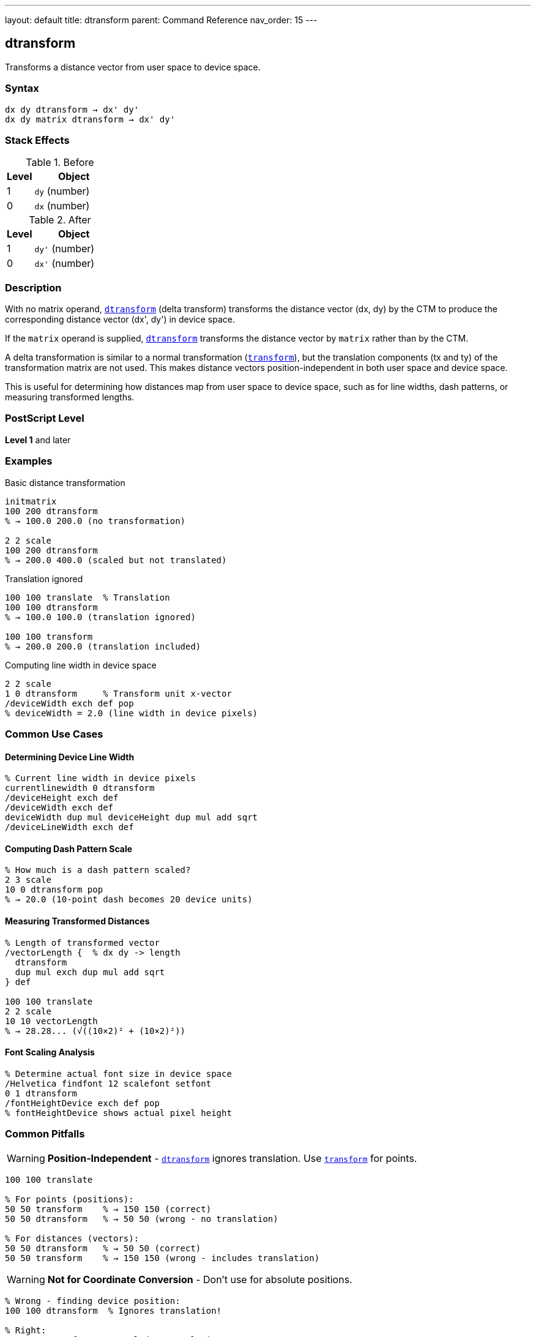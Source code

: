 ---
layout: default
title: dtransform
parent: Command Reference
nav_order: 15
---

== dtransform

Transforms a distance vector from user space to device space.

=== Syntax

----
dx dy dtransform → dx' dy'
dx dy matrix dtransform → dx' dy'
----

=== Stack Effects

.Before
[cols="1,3"]
|===
| Level | Object

| 1
| `dy` (number)

| 0
| `dx` (number)
|===

.After
[cols="1,3"]
|===
| Level | Object

| 1
| `dy'` (number)

| 0
| `dx'` (number)
|===

=== Description

With no matrix operand, link:/docs/commands/references/dtransform/[`dtransform`] (delta transform) transforms the distance vector (dx, dy) by the CTM to produce the corresponding distance vector (dx', dy') in device space.

If the `matrix` operand is supplied, link:/docs/commands/references/dtransform/[`dtransform`] transforms the distance vector by `matrix` rather than by the CTM.

A delta transformation is similar to a normal transformation (link:/docs/commands/references/transform/[`transform`]), but the translation components (tx and ty) of the transformation matrix are not used. This makes distance vectors position-independent in both user space and device space.

This is useful for determining how distances map from user space to device space, such as for line widths, dash patterns, or measuring transformed lengths.

=== PostScript Level

*Level 1* and later

=== Examples

.Basic distance transformation
[source,postscript]
----
initmatrix
100 200 dtransform
% → 100.0 200.0 (no transformation)

2 2 scale
100 200 dtransform
% → 200.0 400.0 (scaled but not translated)
----

.Translation ignored
[source,postscript]
----
100 100 translate  % Translation
100 100 dtransform
% → 100.0 100.0 (translation ignored)

100 100 transform
% → 200.0 200.0 (translation included)
----

.Computing line width in device space
[source,postscript]
----
2 2 scale
1 0 dtransform     % Transform unit x-vector
/deviceWidth exch def pop
% deviceWidth = 2.0 (line width in device pixels)
----

=== Common Use Cases

==== Determining Device Line Width

[source,postscript]
----
% Current line width in device pixels
currentlinewidth 0 dtransform
/deviceHeight exch def
/deviceWidth exch def
deviceWidth dup mul deviceHeight dup mul add sqrt
/deviceLineWidth exch def
----

==== Computing Dash Pattern Scale

[source,postscript]
----
% How much is a dash pattern scaled?
2 3 scale
10 0 dtransform pop
% → 20.0 (10-point dash becomes 20 device units)
----

==== Measuring Transformed Distances

[source,postscript]
----
% Length of transformed vector
/vectorLength {  % dx dy -> length
  dtransform
  dup mul exch dup mul add sqrt
} def

100 100 translate
2 2 scale
10 10 vectorLength
% → 28.28... (√((10×2)² + (10×2)²))
----

==== Font Scaling Analysis

[source,postscript]
----
% Determine actual font size in device space
/Helvetica findfont 12 scalefont setfont
0 1 dtransform
/fontHeightDevice exch def pop
% fontHeightDevice shows actual pixel height
----

=== Common Pitfalls

WARNING: *Position-Independent* - link:/docs/commands/references/dtransform/[`dtransform`] ignores translation. Use link:/docs/commands/references/transform/[`transform`] for points.

[source,postscript]
----
100 100 translate

% For points (positions):
50 50 transform    % → 150 150 (correct)
50 50 dtransform   % → 50 50 (wrong - no translation)

% For distances (vectors):
50 50 dtransform   % → 50 50 (correct)
50 50 transform    % → 150 150 (wrong - includes translation)
----

WARNING: *Not for Coordinate Conversion* - Don't use for absolute positions.

[source,postscript]
----
% Wrong - finding device position:
100 100 dtransform  % Ignores translation!

% Right:
100 100 transform   % Includes translation
----

TIP: *Use for Scale-Dependent Parameters* - Perfect for parameters affected by scaling:

[source,postscript]
----
% Adjust line width for scale
2 2 scale
0.5 setlinewidth  % Thin line in user space
1 0 dtransform abs  % Check device width
% → 1.0 (half point becomes 1 device unit after 2x scale)
----

TIP: *Direction Vectors* - Use for transforming directions without position:

[source,postscript]
----
% Unit vector in x direction
1 0 dtransform
% Shows how x-axis is transformed (direction and scale)

% Unit vector in y direction
0 1 dtransform
% Shows how y-axis is transformed
----

=== Error Conditions

[cols="1,3"]
|===
| Error | Condition

| [`rangecheck`]
| Matrix operand does not have exactly 6 elements

| [`stackunderflow`]
| Fewer than 2 operands on stack (first form) or fewer than 3 (second form)

| [`typecheck`]
| Operands are not numbers, or matrix operand is not an array
|===

=== Implementation Notes

* Translation components (tx, ty) are ignored
* Only the linear transformation part [a b c d] is used
* Very fast operation (simpler than full link:/docs/commands/references/transform/[`transform`])
* No risk of [`undefinedresult`] error (unlike link:/docs/commands/references/itransform/[`itransform`])
* The inverse operation is link:/docs/commands/references/idtransform/[`idtransform`]

=== Transformation Formula

For CTM = [a b c d tx ty]:

----
dx' = a×dx + c×dy
dy' = b×dx + d×dy
----

Note: tx and ty are not used.

Example with CTM = [2 0 0 3 100 100]:

----
(10, 20) delta transforms to:
dx' = 2×10 + 0×20 = 20
dy' = 0×10 + 3×20 = 60
→ (20, 60)
----

=== Distance vs Position

[cols="2,3,3"]
|===
| Operation | Use For | Example

| link:/docs/commands/references/transform/[`transform`]
| Absolute positions, points
| `100 100 moveto`

| link:/docs/commands/references/dtransform/[`dtransform`]
| Distances, vectors, offsets
| Line width, dash lengths

| link:/docs/commands/references/itransform/[`itransform`]
| Device to user positions
| Mouse coordinates

| link:/docs/commands/references/idtransform/[`idtransform`]
| Device to user distances
| Device pixel size
|===

=== Understanding the Difference

[source,postscript]
----
100 100 translate
2 2 scale

% Point transformation (includes translation):
50 50 transform    % → 200 200

% Distance transformation (no translation):
50 50 dtransform   % → 100 100

% The difference:
% - transform moves (50,50) to translated+scaled position
% - dtransform just scales the distance (50,50)
----

=== Practical Applications

==== Adaptive Line Width

[source,postscript]
----
% Maintain 1-pixel line width regardless of scale
/setDeviceLineWidth {  % deviceWidth
  1 0 idtransform exch abs exch abs max
  setlinewidth
} def

1 setDeviceLineWidth  % Always 1 device pixel wide
----

==== Computing Transformed Lengths

[source,postscript]
----
% Actual length of line after transformation
/pathLength {  % x1 y1 x2 y2 -> length
  4 2 roll sub    % dx
  3 1 roll sub    % dy
  dtransform      % Transform to device
  dup mul exch dup mul add sqrt
} def

0 0 100 100 pathLength
----

=== Performance Considerations

* Faster than link:/docs/commands/references/transform/[`transform`] (no translation component)
* Simple matrix multiplication
* Can be called frequently
* No memory allocation

=== See Also

* link:/docs/commands/references/idtransform/[`idtransform`] - Inverse distance transformation
* link:/docs/commands/references/transform/[`transform`] - Transform coordinates (includes translation)
* link:/docs/commands/references/itransform/[`itransform`] - Inverse coordinate transformation
* link:/docs/commands/references/currentmatrix/[`currentmatrix`] - Get current CTM
* link:/docs/commands/references/setlinewidth/[`setlinewidth`] - Set line width